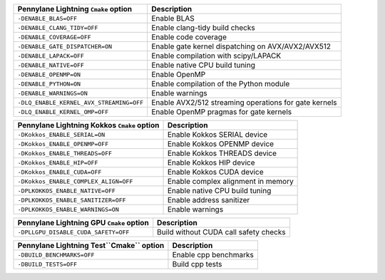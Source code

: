 ============================================  =======================================
Pennylane Lightning ``Cmake`` option           Description
============================================  =======================================
``-DENABLE_BLAS=OFF``                         Enable BLAS
``-DENABLE_CLANG_TIDY=OFF``                   Enable clang-tidy build checks
``-DENABLE_COVERAGE=OFF``                     Enable code coverage
``-DENABLE_GATE_DISPATCHER=ON``               Enable gate kernel dispatching on AVX/AVX2/AVX512
``-DENABLE_LAPACK=OFF``                       Enable compilation with scipy/LAPACK
``-DENABLE_NATIVE=OFF``                       Enable native CPU build tuning
``-DENABLE_OPENMP=ON``                        Enable OpenMP
``-DENABLE_PYTHON=ON``                        Enable compilation of the Python module
``-DENABLE_WARNINGS=ON``                      Enable warnings
``-DLQ_ENABLE_KERNEL_AVX_STREAMING=OFF``      Enable AVX2/512 streaming operations for gate kernels
``-DLQ_ENABLE_KERNEL_OMP=OFF``                Enable OpenMP pragmas for gate kernels
============================================  =======================================

============================================  =======================================
Pennylane Lightning Kokkos ``Cmake`` option   Description
============================================  =======================================
``-DKokkos_ENABLE_SERIAL=ON``                 Enable Kokkos SERIAL  device
``-DKokkos_ENABLE_OPENMP=OFF``                Enable Kokkos OPENMP  device
``-DKokkos_ENABLE_THREADS=OFF``               Enable Kokkos THREADS device
``-DKokkos_ENABLE_HIP=OFF``                   Enable Kokkos HIP     device
``-DKokkos_ENABLE_CUDA=OFF``                  Enable Kokkos CUDA    device
``-DKokkos_ENABLE_COMPLEX_ALIGN=OFF``         Enable complex alignment in memory
``-DPLKOKKOS_ENABLE_NATIVE=OFF``              Enable native CPU build tuning
``-DPLKOKKOS_ENABLE_SANITIZER=OFF``           Enable address sanitizer
``-DPLKOKKOS_ENABLE_WARNINGS=ON``             Enable warnings
============================================  =======================================

============================================  =======================================
Pennylane Lightning GPU ``Cmake`` option      Description
============================================  =======================================
``-DPLLGPU_DISABLE_CUDA_SAFETY=OFF``          Build without CUDA call safety checks
============================================  =======================================

============================================  =======================================
Pennylane Lightning Test``Cmake`` option      Description
============================================  =======================================
``-DBUILD_BENCHMARKS=OFF``                    Enable cpp benchmarks
``-DBUILD_TESTS=OFF``                         Build cpp tests
============================================  =======================================

